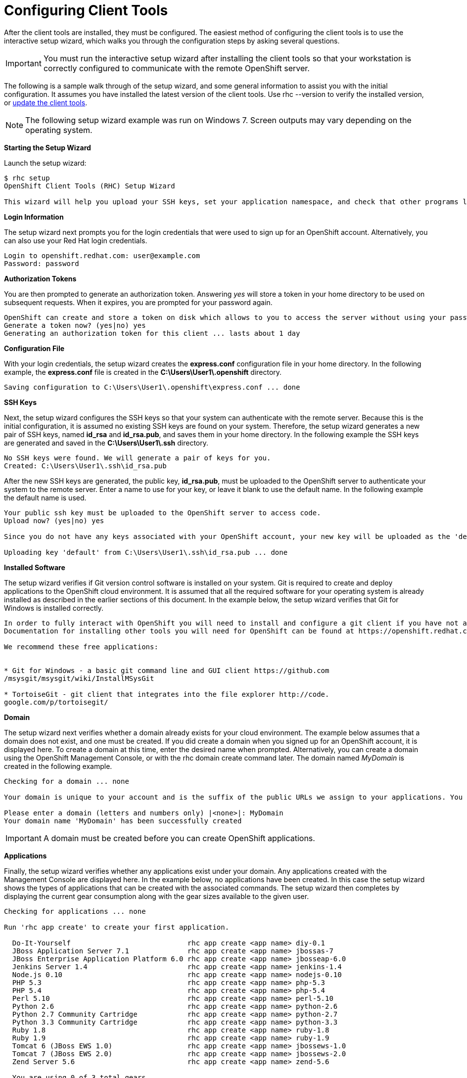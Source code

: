 [[Configuring_Client_Tools]]
= Configuring Client Tools

After the client tools are installed, they must be configured. The easiest method of configuring the client tools is to use the interactive setup wizard, which walks you through the configuration steps by asking several questions. 


[IMPORTANT]
====
You must run the interactive setup wizard after installing the client tools so that your workstation is correctly configured to communicate with the remote OpenShift server. 
====

The following is a sample walk through of the setup wizard, and some general information to assist you with the initial configuration. It assumes you have installed the latest version of the client tools. Use +rhc --version+ to verify the installed version, or link:Updating_Client_Tools.html[update the client tools]. 


[NOTE]
====
The following setup wizard example was run on Windows 7. Screen outputs may vary depending on the operating system. 
====


*Starting the Setup Wizard*

Launch the setup wizard:
----
$ rhc setup
OpenShift Client Tools (RHC) Setup Wizard

This wizard will help you upload your SSH keys, set your application namespace, and check that other programs like Git are properly installed.
----

*Login Information*

The setup wizard next prompts you for the login credentials that were used to sign up for an OpenShift account. Alternatively, you can also use your Red Hat login credentials.
----
Login to openshift.redhat.com: user@example.com
Password: password
----

*Authorization Tokens*

You are then prompted to generate an authorization token. Answering _++yes++_ will store a token in your home directory to be used on subsequent requests. When it expires, you are prompted for your password again. 



----
OpenShift can create and store a token on disk which allows to you to access the server without using your password. The key is stored in your home directory and should be kept secret. You can delete the key at any time by running 'rhc logout'.
Generate a token now? (yes|no) yes
Generating an authorization token for this client ... lasts about 1 day
----

*Configuration File*

With your login credentials, the setup wizard creates the *express.conf* configuration file in your home directory. In the following example, the *express.conf* file is created in the *C:\Users\User1\.openshift* directory.  
----

Saving configuration to C:\Users\User1\.openshift\express.conf ... done

----

 



*SSH Keys*

Next, the setup wizard configures the SSH keys so that your system can authenticate with the remote server. Because this is the initial configuration, it is assumed no existing SSH keys are found on your system. Therefore, the setup wizard generates a new pair of SSH keys, named *id_rsa* and *id_rsa.pub*, and saves them in your home directory. In the following example the SSH keys are generated and saved in the *C:\Users\User1\.ssh* directory.  
----

No SSH keys were found. We will generate a pair of keys for you.
Created: C:\Users\User1\.ssh\id_rsa.pub

----

After the new SSH keys are generated, the public key, *id_rsa.pub*, must be uploaded to the OpenShift server to authenticate your system to the remote server. Enter a name to use for your key, or leave it blank to use the default name. In the following example the default name is used.
----
Your public ssh key must be uploaded to the OpenShift server to access code.
Upload now? (yes|no) yes

Since you do not have any keys associated with your OpenShift account, your new key will be uploaded as the 'default' key

Uploading key 'default' from C:\Users\User1\.ssh\id_rsa.pub ... done
----

 



*Installed Software*

The setup wizard verifies if Git version control software is installed on your system. Git is required to create and deploy applications to the OpenShift cloud environment. It is assumed that all the required software for your operating system is already installed as described in the earlier sections of this document. In the example below, the setup wizard verifies that Git for Windows is installed correctly.  
----

In order to fully interact with OpenShift you will need to install and configure a git client if you have not already done so.
Documentation for installing other tools you will need for OpenShift can be found at https://openshift.redhat.com/community/developers/install-the-client-tools

We recommend these free applications:

 
* Git for Windows - a basic git command line and GUI client https://github.com
/msysgit/msysgit/wiki/InstallMSysGit
 
* TortoiseGit - git client that integrates into the file explorer http://code.
google.com/p/tortoisegit/

----

 



*Domain*

The setup wizard next verifies whether a domain already exists for your cloud environment. The example below assumes that a domain does not exist, and one must be created. If you did create a domain when you signed up for an OpenShift account, it is displayed here. To create a domain at this time, enter the desired name when prompted. Alternatively, you can create a domain using the OpenShift Management Console, or with the +rhc domain create+ command later. The domain named _MyDomain_ is created in the following example.
----

Checking for a domain ... none

Your domain is unique to your account and is the suffix of the public URLs we assign to your applications. You may configure your domain here or leave it blank and use 'rhc domain create' to create a domain later. You will not be able to create applications without first creating a domain.

Please enter a domain (letters and numbers only) |<none>|: MyDomain
Your domain name 'MyDomain' has been successfully created
----

 




[IMPORTANT]
====
A domain must be created before you can create OpenShift applications. 


====


*Applications*



Finally, the setup wizard verifies whether any applications exist under your domain. Any applications created with the Management Console are displayed here. In the example below, no applications have been created. In this case the setup wizard shows the types of applications that can be created with the associated commands. The setup wizard then completes by displaying the current gear consumption along with the gear sizes available to the given user.  
----

Checking for applications ... none

Run 'rhc app create' to create your first application.

  Do-It-Yourself                            rhc app create <app name> diy-0.1
  JBoss Application Server 7.1              rhc app create <app name> jbossas-7
  JBoss Enterprise Application Platform 6.0 rhc app create <app name> jbosseap-6.0
  Jenkins Server 1.4                        rhc app create <app name> jenkins-1.4
  Node.js 0.10                              rhc app create <app name> nodejs-0.10
  PHP 5.3                                   rhc app create <app name> php-5.3
  PHP 5.4                                   rhc app create <app name> php-5.4
  Perl 5.10                                 rhc app create <app name> perl-5.10
  Python 2.6                                rhc app create <app name> python-2.6
  Python 2.7 Community Cartridge            rhc app create <app name> python-2.7
  Python 3.3 Community Cartridge            rhc app create <app name> python-3.3
  Ruby 1.8                                  rhc app create <app name> ruby-1.8
  Ruby 1.9                                  rhc app create <app name> ruby-1.9
  Tomcat 6 (JBoss EWS 1.0)                  rhc app create <app name> jbossews-1.0
  Tomcat 7 (JBoss EWS 2.0)                  rhc app create <app name> jbossews-2.0
  Zend Server 5.6                           rhc app create <app name> zend-5.6

  You are using 0 of 3 total gears
  The following gear sizes are available to you: small

Your client tools are now configured.

----

The OpenShift client tools are now configured on your system. 